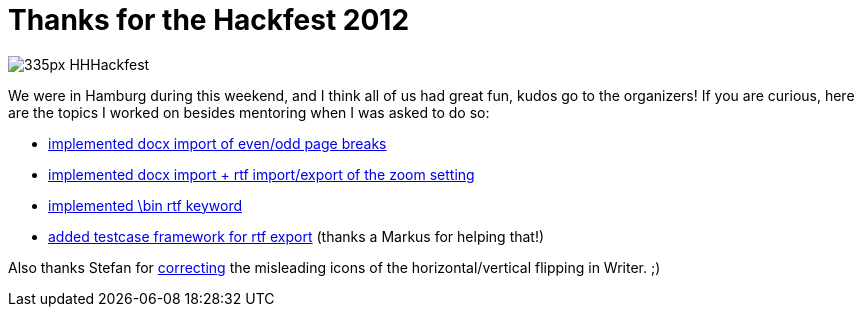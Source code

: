 = Thanks for the Hackfest 2012

:slug: lo-hackfest-2012
:category: libreoffice
:tags: en
:date: 2012-04-16T01:11:20Z
image::http://libreoffice.hu/files/2012/04/335px-HHHackfest.png[align="center"]

We were in Hamburg during this weekend, and I think all of us had great
fun, kudos go to the organizers! If you are curious, here are the topics I
worked on besides mentoring when I was asked to do so:

- http://cgit.freedesktop.org/libreoffice/core/commit/?id=0ef7dbc[implemented docx import of even/odd page breaks]
- http://cgit.freedesktop.org/libreoffice/core/commit/?id=8adbd3d[implemented docx import + rtf import/export of the zoom setting]
- http://cgit.freedesktop.org/libreoffice/core/commit/?id=5187174[implemented \bin rtf keyword]
- http://cgit.freedesktop.org/libreoffice/core/commit/?id=fd2cb15[added testcase framework for rtf export] (thanks a Markus for helping that!)

Also thanks Stefan for
http://cgit.freedesktop.org/libreoffice/core/commit/?id=b32ae7f[correcting] the
misleading icons of the horizontal/vertical flipping in Writer. ;)
